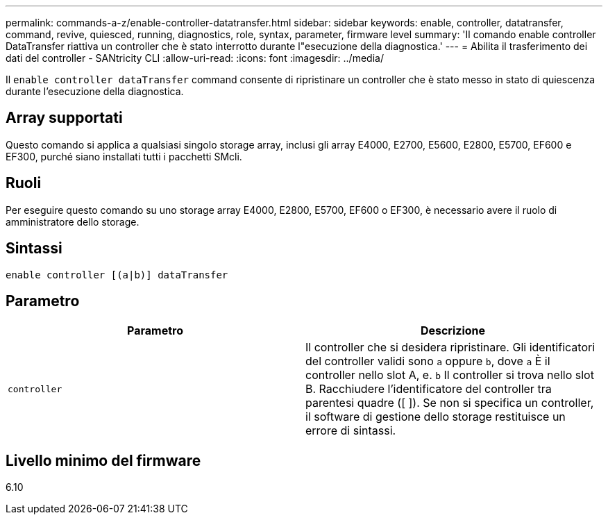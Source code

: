 ---
permalink: commands-a-z/enable-controller-datatransfer.html 
sidebar: sidebar 
keywords: enable, controller, datatransfer, command, revive, quiesced, running, diagnostics, role, syntax, parameter, firmware level 
summary: 'Il comando enable controller DataTransfer riattiva un controller che è stato interrotto durante l"esecuzione della diagnostica.' 
---
= Abilita il trasferimento dei dati del controller - SANtricity CLI
:allow-uri-read: 
:icons: font
:imagesdir: ../media/


[role="lead"]
Il `enable controller dataTransfer` command consente di ripristinare un controller che è stato messo in stato di quiescenza durante l'esecuzione della diagnostica.



== Array supportati

Questo comando si applica a qualsiasi singolo storage array, inclusi gli array E4000, E2700, E5600, E2800, E5700, EF600 e EF300, purché siano installati tutti i pacchetti SMcli.



== Ruoli

Per eseguire questo comando su uno storage array E4000, E2800, E5700, EF600 o EF300, è necessario avere il ruolo di amministratore dello storage.



== Sintassi

[source, cli]
----
enable controller [(a|b)] dataTransfer
----


== Parametro

[cols="2*"]
|===
| Parametro | Descrizione 


 a| 
`controller`
 a| 
Il controller che si desidera ripristinare. Gli identificatori del controller validi sono `a` oppure `b`, dove `a` È il controller nello slot A, e. `b` Il controller si trova nello slot B. Racchiudere l'identificatore del controller tra parentesi quadre ([ ]). Se non si specifica un controller, il software di gestione dello storage restituisce un errore di sintassi.

|===


== Livello minimo del firmware

6.10
